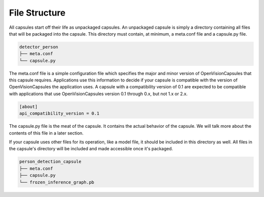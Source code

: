 ##############
File Structure
##############

All capsules start off their life as unpackaged capsules. An unpackaged capsule
is simply a directory containing all files that will be packaged into the
capsule. This directory must contain, at minimum, a meta.conf file and a
capsule.py file.

.. code-block::

   detector_person
   ├── meta.conf
   └── capsule.py

The meta.conf file is a simple configuration file which specifies the major and
minor version of OpenVisionCapsules that this capsule requires. Applications use
this information to decide if your capsule is compatible with the version of
OpenVisionCapsules the application uses. A capsule with a compatibility version
of 0.1 are expected to be compatible with applications that use
OpenVisionCapsules version 0.1 through 0.x, but not 1.x or 2.x.

.. code-block:: ini

   [about]
   api_compatibility_version = 0.1


The capsule.py file is the meat of the capsule. It contains the actual behavior
of the capsule. We will talk more about the contents of this file in a later
section.

If your capsule uses other files for its operation, like a model file, it should
be included in this directory as well. All files in the capsule's directory
will be included and made accessible once it's packaged.

.. code-block::

  person_detection_capsule
  ├── meta.conf
  ├── capsule.py
  └── frozen_inference_graph.pb
